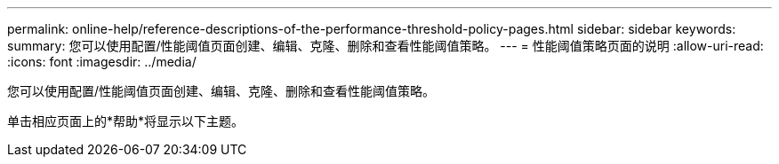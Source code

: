 ---
permalink: online-help/reference-descriptions-of-the-performance-threshold-policy-pages.html 
sidebar: sidebar 
keywords:  
summary: 您可以使用配置/性能阈值页面创建、编辑、克隆、删除和查看性能阈值策略。 
---
= 性能阈值策略页面的说明
:allow-uri-read: 
:icons: font
:imagesdir: ../media/


[role="lead"]
您可以使用配置/性能阈值页面创建、编辑、克隆、删除和查看性能阈值策略。

单击相应页面上的*帮助*将显示以下主题。
